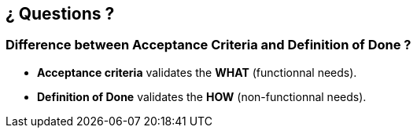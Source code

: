 == ¿ Questions ?


=== Difference between [.nobreak]#Acceptance Criteria# and [.nobreak]#Definition of Done# ?

[step=1]
--
* *Acceptance criteria* validates the *WHAT* (functionnal needs).
* *Definition of Done* validates the *HOW* (non-functionnal needs).
--
